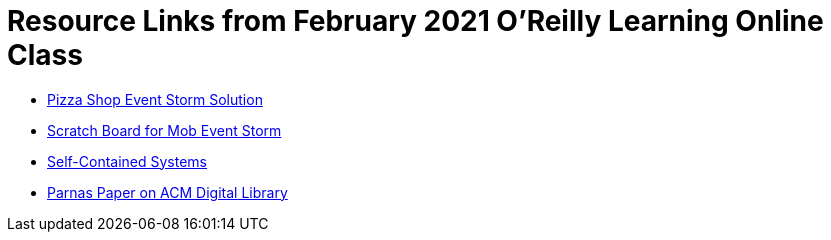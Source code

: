= Resource Links from February 2021 O'Reilly Learning Online Class

* https://miro.com/app/board/o9J_kzSVCZM=/[Pizza Shop Event Storm Solution]
* https://miro.com/app/board/o9J_lVizw-c=/[Scratch Board for Mob Event Storm]
* https://scs-architecture.org/[Self-Contained Systems]
* https://dl.acm.org/doi/10.1145/361598.361623[Parnas Paper on ACM Digital Library]
